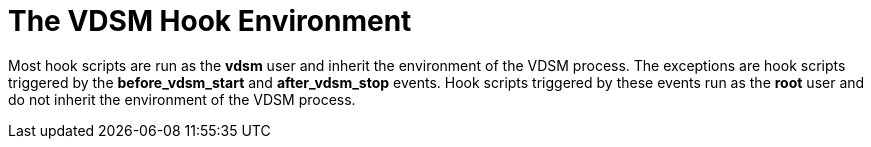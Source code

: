 :_content-type: CONCEPT
[id="VDSM_hooks_environment"]
= The VDSM Hook Environment

Most hook scripts are run as the *vdsm* user and inherit the environment of the VDSM process. The exceptions are hook scripts triggered by the *before_vdsm_start* and *after_vdsm_stop* events. Hook scripts triggered by these events run as the *root* user and do not inherit the environment of the VDSM process.
